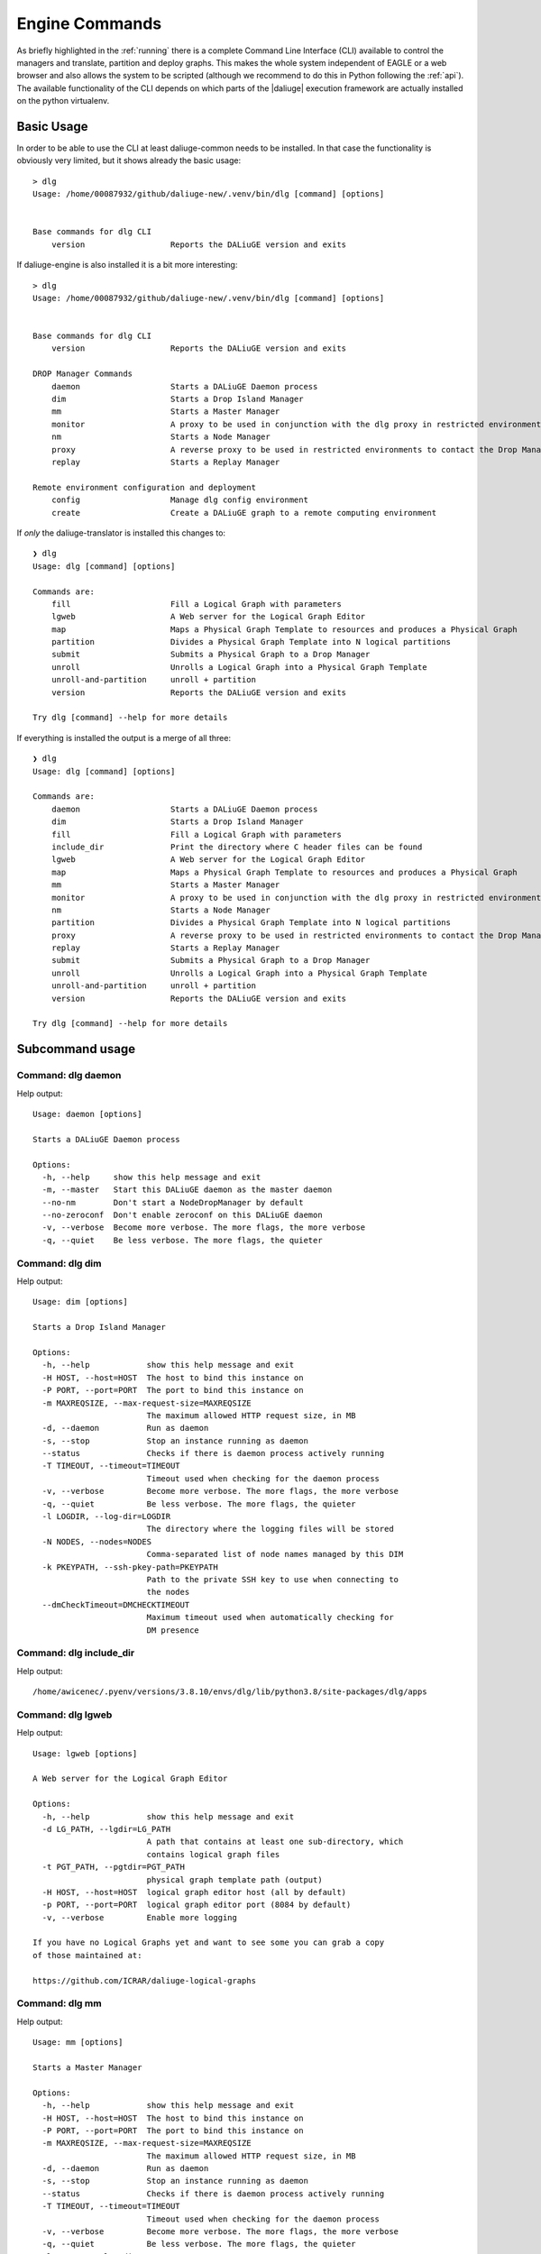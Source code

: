 .. _cli_engine:

Engine Commands
===============
As briefly highlighted in the :ref:`running` there is a complete Command Line Interface (CLI) available to control the managers and translate, partition and deploy graphs. This makes the whole system independent of EAGLE or a web browser and also allows the system to be scripted (although we recommend to do this in Python following the :ref:`api`). The available functionality of the CLI depends on which parts of the |daliuge| execution framework are actually installed on the python virtualenv.

Basic Usage
^^^^^^^^^^^
In order to be able to use the CLI at least daliuge-common needs to be installed. In that case the functionality is obviously very limited, but it shows already the basic usage::

   > dlg 
   Usage: /home/00087932/github/daliuge-new/.venv/bin/dlg [command] [options]


   Base commands for dlg CLI
       version                  Reports the DALiuGE version and exits


If daliuge-engine is also installed it is a bit more interesting::

   > dlg 
   Usage: /home/00087932/github/daliuge-new/.venv/bin/dlg [command] [options]


   Base commands for dlg CLI
       version                  Reports the DALiuGE version and exits

   DROP Manager Commands
       daemon                   Starts a DALiuGE Daemon process
       dim                      Starts a Drop Island Manager
       mm                       Starts a Master Manager  
       monitor                  A proxy to be used in conjunction with the dlg proxy in restricted environments
       nm                       Starts a Node Manager    
       proxy                    A reverse proxy to be used in restricted environments to contact the Drop Managers
       replay                   Starts a Replay Manager  

   Remote environment configuration and deployment
       config                   Manage dlg config environment
       create                   Create a DALiuGE graph to a remote computing environment


If *only* the daliuge-translator is installed this changes to::

    ❯ dlg
    Usage: dlg [command] [options]

    Commands are:
        fill                     Fill a Logical Graph with parameters
        lgweb                    A Web server for the Logical Graph Editor
        map                      Maps a Physical Graph Template to resources and produces a Physical Graph
        partition                Divides a Physical Graph Template into N logical partitions
        submit                   Submits a Physical Graph to a Drop Manager
        unroll                   Unrolls a Logical Graph into a Physical Graph Template
        unroll-and-partition     unroll + partition
        version                  Reports the DALiuGE version and exits

    Try dlg [command] --help for more details

If everything is installed the output is a merge of all three::

    ❯ dlg
    Usage: dlg [command] [options]

    Commands are:
        daemon                   Starts a DALiuGE Daemon process
        dim                      Starts a Drop Island Manager
        fill                     Fill a Logical Graph with parameters
        include_dir              Print the directory where C header files can be found
        lgweb                    A Web server for the Logical Graph Editor
        map                      Maps a Physical Graph Template to resources and produces a Physical Graph
        mm                       Starts a Master Manager
        monitor                  A proxy to be used in conjunction with the dlg proxy in restricted environments
        nm                       Starts a Node Manager
        partition                Divides a Physical Graph Template into N logical partitions
        proxy                    A reverse proxy to be used in restricted environments to contact the Drop Managers
        replay                   Starts a Replay Manager
        submit                   Submits a Physical Graph to a Drop Manager
        unroll                   Unrolls a Logical Graph into a Physical Graph Template
        unroll-and-partition     unroll + partition
        version                  Reports the DALiuGE version and exits

    Try dlg [command] --help for more details

Subcommand usage
^^^^^^^^^^^^^^^^
Command: dlg daemon
-------------------
Help output::

   Usage: daemon [options]
   
   Starts a DALiuGE Daemon process
   
   Options:
     -h, --help     show this help message and exit
     -m, --master   Start this DALiuGE daemon as the master daemon
     --no-nm        Don't start a NodeDropManager by default
     --no-zeroconf  Don't enable zeroconf on this DALiuGE daemon
     -v, --verbose  Become more verbose. The more flags, the more verbose
     -q, --quiet    Be less verbose. The more flags, the quieter
   

Command: dlg dim
----------------
Help output::

   Usage: dim [options]
   
   Starts a Drop Island Manager
   
   Options:
     -h, --help            show this help message and exit
     -H HOST, --host=HOST  The host to bind this instance on
     -P PORT, --port=PORT  The port to bind this instance on
     -m MAXREQSIZE, --max-request-size=MAXREQSIZE
                           The maximum allowed HTTP request size, in MB
     -d, --daemon          Run as daemon
     -s, --stop            Stop an instance running as daemon
     --status              Checks if there is daemon process actively running
     -T TIMEOUT, --timeout=TIMEOUT
                           Timeout used when checking for the daemon process
     -v, --verbose         Become more verbose. The more flags, the more verbose
     -q, --quiet           Be less verbose. The more flags, the quieter
     -l LOGDIR, --log-dir=LOGDIR
                           The directory where the logging files will be stored
     -N NODES, --nodes=NODES
                           Comma-separated list of node names managed by this DIM
     -k PKEYPATH, --ssh-pkey-path=PKEYPATH
                           Path to the private SSH key to use when connecting to
                           the nodes
     --dmCheckTimeout=DMCHECKTIMEOUT
                           Maximum timeout used when automatically checking for
                           DM presence
   

Command: dlg include_dir
------------------------
Help output::

   /home/awicenec/.pyenv/versions/3.8.10/envs/dlg/lib/python3.8/site-packages/dlg/apps
   

Command: dlg lgweb
------------------
Help output::

   Usage: lgweb [options]
   
   A Web server for the Logical Graph Editor
   
   Options:
     -h, --help            show this help message and exit
     -d LG_PATH, --lgdir=LG_PATH
                           A path that contains at least one sub-directory, which
                           contains logical graph files
     -t PGT_PATH, --pgtdir=PGT_PATH
                           physical graph template path (output)
     -H HOST, --host=HOST  logical graph editor host (all by default)
     -p PORT, --port=PORT  logical graph editor port (8084 by default)
     -v, --verbose         Enable more logging
   
   If you have no Logical Graphs yet and want to see some you can grab a copy
   of those maintained at:
   
   https://github.com/ICRAR/daliuge-logical-graphs
   

Command: dlg mm
---------------
Help output::

   Usage: mm [options]
   
   Starts a Master Manager
   
   Options:
     -h, --help            show this help message and exit
     -H HOST, --host=HOST  The host to bind this instance on
     -P PORT, --port=PORT  The port to bind this instance on
     -m MAXREQSIZE, --max-request-size=MAXREQSIZE
                           The maximum allowed HTTP request size, in MB
     -d, --daemon          Run as daemon
     -s, --stop            Stop an instance running as daemon
     --status              Checks if there is daemon process actively running
     -T TIMEOUT, --timeout=TIMEOUT
                           Timeout used when checking for the daemon process
     -v, --verbose         Become more verbose. The more flags, the more verbose
     -q, --quiet           Be less verbose. The more flags, the quieter
     -l LOGDIR, --log-dir=LOGDIR
                           The directory where the logging files will be stored
     -N NODES, --nodes=NODES
                           Comma-separated list of node names managed by this MM
     -k PKEYPATH, --ssh-pkey-path=PKEYPATH
                           Path to the private SSH key to use when connecting to
                           the nodes
     --dmCheckTimeout=DMCHECKTIMEOUT
                           Maximum timeout used when automatically checking for
                           DM presence
   

Command: dlg monitor
--------------------
Help output::

   Usage: monitor [options]
   
   A proxy to be used in conjunction with the dlg proxy in restricted
   environments
   
   Options:
     -h, --help            show this help message and exit
     -H HOST, --host=HOST  The network interface the monitor is bind
     -o MONITOR_PORT, --monitor_port=MONITOR_PORT
                           The monitor port exposed to the DALiuGE proxy
     -c CLIENT_PORT, --client_port=CLIENT_PORT
                           The proxy port exposed to the client
     -p PUBLICATION_PORT, --publication_port=PUBLICATION_PORT
                           Port used to publish the list of proxies for clients
                           to look at
     -d, --debug           Whether to log debug info
   

Command: dlg nm
---------------
Help output::

   Usage: nm [options]
   
   Starts a Node Manager
   
   Options:
     -h, --help            show this help message and exit
     -H HOST, --host=HOST  The host to bind this instance on
     -P PORT, --port=PORT  The port to bind this instance on
     -m MAXREQSIZE, --max-request-size=MAXREQSIZE
                           The maximum allowed HTTP request size, in MB
     -d, --daemon          Run as daemon
     -s, --stop            Stop an instance running as daemon
     --status              Checks if there is daemon process actively running
     -T TIMEOUT, --timeout=TIMEOUT
                           Timeout used when checking for the daemon process
     -v, --verbose         Become more verbose. The more flags, the more verbose
     -q, --quiet           Be less verbose. The more flags, the quieter
     -l LOGDIR, --log-dir=LOGDIR
                           The directory where the logging files will be stored
     -I, --no-log-ids      Do not add associated session IDs and Drop UIDs to log
                           statements
     --no-dlm              Don't start the Data Lifecycle Manager on this
                           NodeManager
     --dlg-path=DLGPATH    Path where more DALiuGE-related libraries can be found
     --error-listener=ERRORLISTENER
                           The error listener class to be used
     --event-listeners=EVENT_LISTENERS
                           A colon-separated list of event listener classes to be
                           used
     -t MAX_THREADS, --max-threads=MAX_THREADS
                           Max thread pool size used for executing drops. 0
                           (default) means no pool.
   

Command: dlg proxy
------------------
Help output::

   Usage: proxy [options]
   
   A reverse proxy to be used in restricted environments to contact the Drop
   Managers
   
   Options:
     -h, --help            show this help message and exit
     -d DLG_HOST, --dlg_host=DLG_HOST
                           DALiuGE Node Manager host IP (required)
     -m MONITOR_HOST, --monitor_host=MONITOR_HOST
                           Monitor host IP (required)
     -l LOG_DIR, --log_dir=LOG_DIR
                           Log directory (optional)
     -f DLG_PORT, --dlg_port=DLG_PORT
                           The port the DALiuGE Node Manager is running on
     -o MONITOR_PORT, --monitor_port=MONITOR_PORT
                           The port the DALiuGE monitor is running on
     -b, --debug           Whether to log debug info
     -i ID, --id=ID        The ID of this proxy for on the monitor side
                           (required)
   

Command: dlg replay
-------------------
Help output::

   Usage: replay [options]
   
   Starts a Replay Manager
   
   Options:
     -h, --help            show this help message and exit
     -H HOST, --host=HOST  The host to bind this instance on
     -P PORT, --port=PORT  The port to bind this instance on
     -m MAXREQSIZE, --max-request-size=MAXREQSIZE
                           The maximum allowed HTTP request size, in MB
     -d, --daemon          Run as daemon
     -s, --stop            Stop an instance running as daemon
     --status              Checks if there is daemon process actively running
     -T TIMEOUT, --timeout=TIMEOUT
                           Timeout used when checking for the daemon process
     -v, --verbose         Become more verbose. The more flags, the more verbose
     -q, --quiet           Be less verbose. The more flags, the quieter
     -l LOGDIR, --log-dir=LOGDIR
                           The directory where the logging files will be stored
     -S STATUS_FILE, --status-file=STATUS_FILE
                           File containing a continuous graph status dump
     -g GRAPH_FILE, --graph-file=GRAPH_FILE
                           File containing a physical graph dump
   